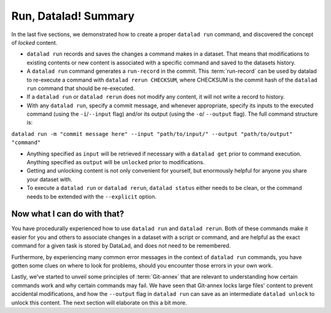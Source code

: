 Run, Datalad! Summary
----------------------

In the last five sections, we demonstrated how to create a proper ``datalad run``
command, and discovered the concept of *locked* content.

* ``datalad run`` records and saves the changes a command makes in a dataset. That means
  that modifications to existing contents or new content is associated with a specific command
  and saved to the datasets history.

* A ``datalad run`` command generates a ``run-record`` in the commit. This :term:`run-record` can be used
  by datalad to re-execute a command with ``datalad rerun CHECKSUM``, where CHECKSUM is the
  commit hash of the ``datalad run`` command that should be re-executed.

* If a ``datalad run`` or ``datalad rerun`` does not modify any content, it will not write a
  record to history.

* With any ``datalad run``, specify a commit message, and whenever appropriate, specify its inputs
  to the executed command (using the ``-i``/``--input`` flag) and/or its output (using the ``-o``/
  ``--output`` flag). The full command structure is:

``datalad run -m "commit message here" --input "path/to/input/" --output "path/to/output" "command"``

* Anything specified as ``input`` will be retrieved if necessary with a ``datalad get`` prior to command
  execution. Anything specified as ``output`` will be ``unlocked`` prior to modifications.

* Getting and unlocking content is not only convenient for yourself, but enormously helpful
  for anyone you share your dataset with.

* To execute a ``datalad run`` or ``datalad rerun``, ``datalad status`` either needs to be clean,
  or the command needs to be extended with the ``--explicit`` option.



Now what I can do with that?
^^^^^^^^^^^^^^^^^^^^^^^^^^^^

You have procedurally experienced how to use ``datalad run`` and ``datalad rerun``. Both
of these commands make it easier for you and others to associate changes in a dataset with
a script or command, and are helpful as the exact command for a given task is stored by
DataLad, and does not need to be remembered.

Furthermore, by experiencing many common error messages in the context of ``datalad run``
commands, you have gotten some clues on where to look for problems, should you encounter
those errors in your own work.

Lastly, we've started to unveil some principles of :term:`Git-annex` that are relevant to
understanding how certain commands work and why certain commands may fail. We have seen that
Git-annex locks large files' content to prevent accidental modifications, and how the ``--output``
flag in ``datalad run`` can save as an intermediate ``datalad unlock`` to unlock this content.
The next section will elaborate on this a bit more.
